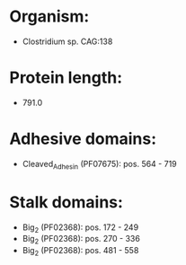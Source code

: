 * Organism:
- Clostridium sp. CAG:138
* Protein length:
- 791.0
* Adhesive domains:
- Cleaved_Adhesin (PF07675): pos. 564 - 719
* Stalk domains:
- Big_2 (PF02368): pos. 172 - 249
- Big_2 (PF02368): pos. 270 - 336
- Big_2 (PF02368): pos. 481 - 558

